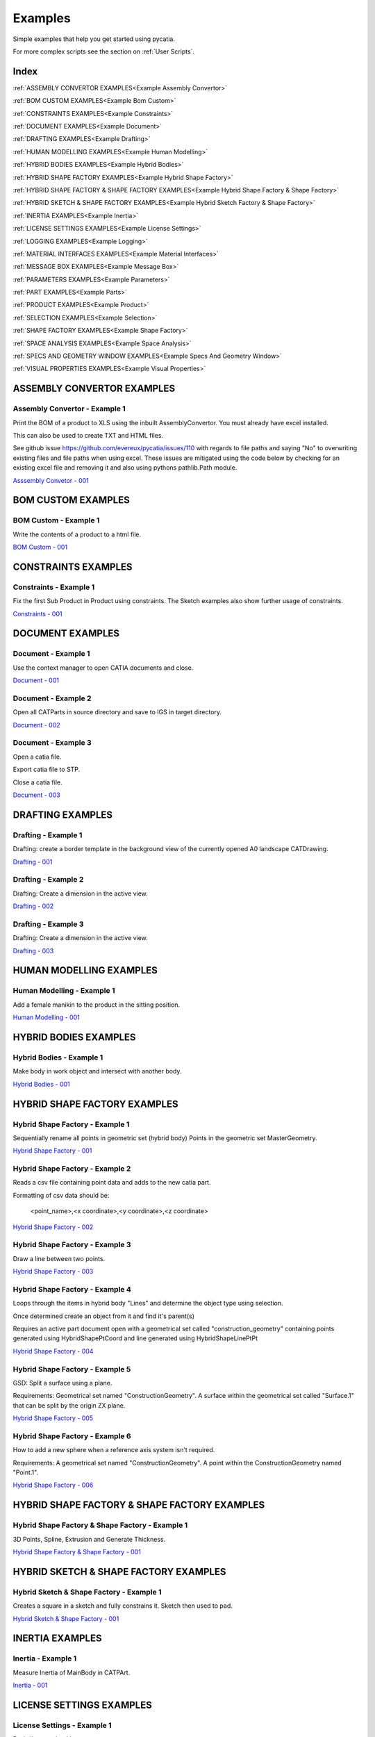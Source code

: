 .. _examples:

Examples
========

Simple examples that help you get started using pycatia.

For more complex scripts see the section on :ref:`User Scripts`.

Index
-----

:ref:`ASSEMBLY CONVERTOR EXAMPLES<Example Assembly Convertor>`

:ref:`BOM CUSTOM EXAMPLES<Example Bom Custom>`

:ref:`CONSTRAINTS EXAMPLES<Example Constraints>`

:ref:`DOCUMENT EXAMPLES<Example Document>`

:ref:`DRAFTING EXAMPLES<Example Drafting>`

:ref:`HUMAN MODELLING EXAMPLES<Example Human Modelling>`

:ref:`HYBRID BODIES EXAMPLES<Example Hybrid Bodies>`

:ref:`HYBRID SHAPE FACTORY EXAMPLES<Example Hybrid Shape Factory>`

:ref:`HYBRID SHAPE FACTORY & SHAPE FACTORY EXAMPLES<Example Hybrid Shape Factory & Shape Factory>`

:ref:`HYBRID SKETCH & SHAPE FACTORY EXAMPLES<Example Hybrid Sketch Factory & Shape Factory>`

:ref:`INERTIA EXAMPLES<Example Inertia>`

:ref:`LICENSE SETTINGS EXAMPLES<Example License Settings>`

:ref:`LOGGING EXAMPLES<Example Logging>`

:ref:`MATERIAL INTERFACES EXAMPLES<Example Material Interfaces>`

:ref:`MESSAGE BOX EXAMPLES<Example Message Box>`

:ref:`PARAMETERS EXAMPLES<Example Parameters>`

:ref:`PART EXAMPLES<Example Parts>`

:ref:`PRODUCT EXAMPLES<Example Product>`

:ref:`SELECTION EXAMPLES<Example Selection>`

:ref:`SHAPE FACTORY EXAMPLES<Example Shape Factory>`

:ref:`SPACE ANALYSIS EXAMPLES<Example Space Analysis>`

:ref:`SPECS AND GEOMETRY WINDOW EXAMPLES<Example Specs And Geometry Window>`

:ref:`VISUAL PROPERTIES EXAMPLES<Example Visual Properties>`



.. _Example Assembly Convertor:

ASSEMBLY CONVERTOR EXAMPLES
---------------------------

Assembly Convertor - Example 1
~~~~~~~~~~~~~~~~~~~~~~~~~~~~~~

Print the BOM of a product to XLS using the inbuilt AssemblyConvertor. You
must already have excel installed.

This can also be used to create TXT and HTML files.

See github issue https://github.com/evereux/pycatia/issues/110 with regards
to file paths and saying "No" to overwriting existing files and file paths
when using excel. These issues are mitigated using the code below by
checking for an existing excel file and removing it and also using pythons
pathlib.Path module.

`Asssembly Convetor - 001 <https://github.com/evereux/pycatia/blob/master/examples/example__assembly_convetor__001.py>`_



.. _Example Bom Custom:

BOM CUSTOM EXAMPLES
-------------------

BOM Custom - Example 1
~~~~~~~~~~~~~~~~~~~~~~

Write the contents of a product to a html file.

`BOM Custom - 001 <https://github.com/evereux/pycatia/blob/master/examples/example__bom_custom_001.py>`_



.. _Example Constraints:

CONSTRAINTS EXAMPLES
--------------------

Constraints - Example 1
~~~~~~~~~~~~~~~~~~~~~~~

Fix the first Sub Product in Product using constraints. The Sketch examples
also show further usage of constraints.

`Constraints - 001 <https://github.com/evereux/pycatia/blob/master/examples/example__constraints_001.py>`_



.. _Example Document:

DOCUMENT EXAMPLES
-----------------

Document - Example 1
~~~~~~~~~~~~~~~~~~~~

Use the context manager to open CATIA documents and close.

`Document - 001 <https://github.com/evereux/pycatia/blob/master/examples/example__document__001.py>`_

Document - Example 2
~~~~~~~~~~~~~~~~~~~~

Open all CATParts in source directory and save to IGS in target directory.

`Document - 002 <https://github.com/evereux/pycatia/blob/master/examples/example__document__002.py>`_

Document - Example 3
~~~~~~~~~~~~~~~~~~~~

Open a catia file.

Export catia file to STP.

Close a catia file.

`Document - 003 <https://github.com/evereux/pycatia/blob/master/examples/example__document__003.py>`_



.. _Example Drafting:

DRAFTING EXAMPLES
-----------------


Drafting - Example 1
~~~~~~~~~~~~~~~~~~~~

Drafting: create a border template in the background view of the currently opened A0 landscape CATDrawing.

`Drafting - 001 <https://github.com/evereux/pycatia/blob/master/examples/example__drafting__001.py>`_


Drafting - Example 2
~~~~~~~~~~~~~~~~~~~~

Drafting: Create a dimension in the active view.

`Drafting - 002 <https://github.com/evereux/pycatia/blob/master/examples/example__drafting__002.py>`_


Drafting - Example 3
~~~~~~~~~~~~~~~~~~~~

Drafting: Create a dimension in the active view.

`Drafting - 003 <https://github.com/evereux/pycatia/blob/master/examples/example__drafting__003.py>`_



.. _Example Human Modelling:

HUMAN MODELLING EXAMPLES
------------------------

Human Modelling - Example 1
~~~~~~~~~~~~~~~~~~~~~~~~~~~

Add a female manikin to the product in the sitting position.

`Human Modelling - 001 <https://github.com/evereux/pycatia/blob/master/examples/example__human_modelling__001.py>`_



.. _Example Hybrid Bodies:

HYBRID BODIES EXAMPLES
----------------------

Hybrid Bodies - Example 1
~~~~~~~~~~~~~~~~~~~~~~~~~

Make body in work object and intersect with another body.

`Hybrid Bodies - 001 <https://github.com/evereux/pycatia/blob/master/examples/example__hybrid_bodies__001.py>`_



.. _Example Hybrid Shape Factory:

HYBRID SHAPE FACTORY EXAMPLES
-----------------------------

Hybrid Shape Factory - Example 1
~~~~~~~~~~~~~~~~~~~~~~~~~~~~~~~~

Sequentially rename all points in geometric set (hybrid body) Points in the geometric set MasterGeometry.


`Hybrid Shape Factory - 001 <https://github.com/evereux/pycatia/blob/master/examples/example__hybrid_shape_factory__001.py>`_


Hybrid Shape Factory - Example 2
~~~~~~~~~~~~~~~~~~~~~~~~~~~~~~~~

Reads a csv file containing point data and adds to the new catia part.

Formatting of csv data should be:

    <point_name>,<x coordinate>,<y coordinate>,<z coordinate>

`Hybrid Shape Factory - 002 <https://github.com/evereux/pycatia/blob/master/examples/example__hybrid_shape_factory__002.py>`_


Hybrid Shape Factory - Example 3
~~~~~~~~~~~~~~~~~~~~~~~~~~~~~~~~

Draw a line between two points.

`Hybrid Shape Factory - 003 <https://github.com/evereux/pycatia/blob/master/examples/example__hybrid_shape_factory__003.py>`_


Hybrid Shape Factory - Example 4
~~~~~~~~~~~~~~~~~~~~~~~~~~~~~~~~

Loops through the items in hybrid body "Lines" and determine the object type using selection.

Once determined create an object from it and find it's parent(s)

Requires an active part document open with a geometrical set called
"construction_geometry" containing points generated using HybridShapePtCoord
and line generated using HybridShapeLinePtPt


`Hybrid Shape Factory - 004 <https://github.com/evereux/pycatia/blob/master/examples/example__hybrid_shape_factory__004.py>`_

Hybrid Shape Factory - Example 5
~~~~~~~~~~~~~~~~~~~~~~~~~~~~~~~~

GSD: Split a surface using a plane.

Requirements: Geometrical set named "ConstructionGeometry". A surface
within the geometrical set called "Surface.1" that can be split by the
origin ZX plane.

`Hybrid Shape Factory - 005 <https://github.com/evereux/pycatia/blob/master/examples/example__hybrid_shape_factory__005.py>`_


Hybrid Shape Factory - Example 6
~~~~~~~~~~~~~~~~~~~~~~~~~~~~~~~~

How to add a new sphere when a reference axis system isn't required.

Requirements: A geometrical set named "ConstructionGeometry". A point within the ConstructionGeometry named "Point.1".

`Hybrid Shape Factory - 006 <https://github.com/evereux/pycatia/blob/master/examples/example__hybrid_shape_factory__006.py>`_




.. _Example Hybrid Shape Factory & Shape Factory:

HYBRID SHAPE FACTORY & SHAPE FACTORY EXAMPLES
---------------------------------------------

Hybrid Shape Factory & Shape Factory - Example 1
~~~~~~~~~~~~~~~~~~~~~~~~~~~~~~~~~~~~~~~~~~~~~~~~

3D Points, Spline, Extrusion and Generate Thickness.

`Hybrid Shape Factory & Shape Factory - 001 <https://github.com/evereux/pycatia/blob/master/examples/example__hybrid_shape_factory__shape_factory__001.py>`_



.. _Example Hybrid Sketch Factory & Shape Factory:

HYBRID SKETCH & SHAPE FACTORY EXAMPLES
--------------------------------------

Hybrid Sketch & Shape Factory - Example 1
~~~~~~~~~~~~~~~~~~~~~~~~~~~~~~~~~~~~~~~~~

Creates a square in a sketch and fully constrains it. Sketch then used to pad.


`Hybrid Sketch & Shape Factory - 001 <https://github.com/evereux/pycatia/blob/master/examples/example__hybrid_sketch__shape_factory__001.py>`_



.. _Example Inertia:

INERTIA EXAMPLES
----------------

Inertia - Example 1
~~~~~~~~~~~~~~~~~~~

Measure Inertia of MainBody in CATPArt.

`Inertia - 001 <https://github.com/evereux/pycatia/blob/master/examples/example__inertia__001.py>`_



.. _Example License Settings:

LICENSE SETTINGS EXAMPLES
-------------------------

License Settings - Example 1
~~~~~~~~~~~~~~~~~~~~~~~~~~~~

Basic license checking.

`License Settings - 001 <https://github.com/evereux/pycatia/blob/master/examples/example__license_settings__001.py>`_



.. _Example Logging:

LOGGING EXAMPLES
----------------

Logging - Example 1
~~~~~~~~~~~~~~~~~~~

Logging.

`Logging - 001 <https://github.com/evereux/pycatia/blob/master/examples/example__logging__001.py>`_



.. _Example Material Interfaces:

MATERIAL INTERFACES EXAMPLES
----------------------------

Material - Example 1
~~~~~~~~~~~~~~~~~~~~

CATMatInterfaces
        
Opens the material catalog and retrieves the first few materials.

Creates a new part and applies the material to the part, the main body and a
hybrid body.

Creates a new product and applies the material to it.

`Material - 001 <https://github.com/evereux/pycatia/blob/master/examples/example__material__001.py>`_



.. _Example Message Box:

MESSAGE BOX EXAMPLES
--------------------

Message Box - Example 1
~~~~~~~~~~~~~~~~~~~~~~~

This creates a message box with the buttons abort, retry ignore and displays the Warning Query icon.

`Message Box - 001 <https://github.com/evereux/pycatia/blob/master/examples/example__message_box__001.py>`_



.. _Example Parameters:

PARAMETERS EXAMPLES
-------------------

Parameters - Example 1
~~~~~~~~~~~~~~~~~~~~~~

Access the CATIA COM object with a .CATPart open and and display
each parameter along with its name, value and its associated parameter set.

# todo: need to create a source part to support this example.

`Parameters - 001 <https://github.com/evereux/pycatia/blob/master/examples/example__parameters__001.py>`_


Parameters - Example 2
~~~~~~~~~~~~~~~~~~~~~~

Change the Length value of parameter named Thickness.

`Parameters - 002 <https://github.com/evereux/pycatia/blob/master/examples/example__parameters__002.py>`_



.. _Example Part:

PART EXAMPLES
----------------

Part - Hole - Example 1
~~~~~~~~~~~~~~~~~~~~~~~

For all the Hole(s) in a CATPart get the origin and direction of Hole.

`Part - Hole - 001 <https://github.com/evereux/pycatia/blob/master/examples/example__part_hole__001.py>`_



.. _Example Product:

PRODUCT EXAMPLES
----------------

Product - Example 1
~~~~~~~~~~~~~~~~~~~

.. warning::

    With regards to pycatia this example only shows how to select the root
    product. The rest is handled by pywinauto. _https://pywinauto.github.io/

    You will need to manually install package pywinauto to run this script.
    Also, the placement of `from pywinauto import Desktop` is important.


Assembly Design: Reorder a Product tree alphabetically. The Product shall
already be loaded.

`Product - 001 <https://github.com/evereux/pycatia/blob/master/examples/example__product__001.py>`_

Product - Example 2
~~~~~~~~~~~~~~~~~~~

Move the first child in product.

`Product - 002 <https://github.com/evereux/pycatia/blob/master/examples/example__product__002.py>`_

Product - Example 3
~~~~~~~~~~~~~~~~~~~

Loop through a CATProduct and analyse children if CATPart.

Only goes two levels deep.

`Product - 003 <https://github.com/evereux/pycatia/blob/master/examples/example_010.py>`_

Product - Example 4
~~~~~~~~~~~~~~~~~~~

Get the position matrix of products (CATPart or CATProduct) in product.

`Product - 004 <https://github.com/evereux/pycatia/blob/master/examples/example__product__004.py>`_

Product - Example 5
~~~~~~~~~~~~~~~~~~~

Loop through a CATProduct and find if sub component is a CATPart or CATProduct.

`Product - 005 <https://github.com/evereux/pycatia/blob/master/examples/example__product__005.py>`_

Product - Example 6
~~~~~~~~~~~~~~~~~~~

Get the Inertia of a product using product.get_technical object and print it's mass.

`Product - 006 <https://github.com/evereux/pycatia/blob/master/examples/example__product__006.py>`_



.. _Example Selection:

SELECTION EXAMPLES
------------------

Selection - Example 1
~~~~~~~~~~~~~~~~~~~~~

Prompt the user to select a product and get it's bounding box parameters

.. warning::

    Currently there must be NO other existing Measure Inertias saved
    ANYWHERE in your product tree as these may be returned and not
    product you have selected.


`Selection - 001 <https://github.com/evereux/pycatia/blob/master/examples/example__selection__001.py>`_


Selection - Example 2
~~~~~~~~~~~~~~~~~~~~~

Usage of the Selection.select_element2 class method which accepts two selection inputs.

`Selection - 002 <https://github.com/evereux/pycatia/blob/master/examples/example__selection__002.py>`_


Selection - Example 3
~~~~~~~~~~~~~~~~~~~~~

Usage of the Selection.select_element2 to select a geometrical feature and report it's properties in a message window.

`Selection - 003 <https://github.com/evereux/pycatia/blob/master/examples/example__selection__003.py>`_



.. _Example Shape Factory:

SHAPE FACTORY EXAMPLES
----------------------

Shape Factory - Example 1
~~~~~~~~~~~~~~~~~~~~~~~~~

Add new bodies to part.
Create a cylinder in an added body.
Do Intersection operations between two bodies..

`Shape Factory - 001 <https://github.com/evereux/pycatia/blob/master/examples/example__shape_factory__001.py>`_


Shape Factory - Example 2
~~~~~~~~~~~~~~~~~~~~~~~~~

Mirror the main body of the part using shape_factory.add_new_symmetry_2.
`Shape Factory - 002 <https://github.com/evereux/pycatia/blob/master/examples/example__shape_factory__002.py>`_



.. _Example Space Analysis:


SPACE ANALYSIS EXAMPLES
-----------------------

Space Analysis - Example 1
~~~~~~~~~~~~~~~~~~~~~~~~~~

Get the center of gravity for the part body 'PartBody'.

`Space Analysis - 001 <https://github.com/evereux/pycatia/blob/master/examples/example__space_analysis__001.py>`_

Space Analysis - Example 2
~~~~~~~~~~~~~~~~~~~~~~~~~~

Get all the points in the geometrical set 'Points' and output co-ordinate to console.

Create your own CATPart with a Geometrical Set called construction_points. Add some points to the Geometrical Set.

`Space Analysis - 002 <https://github.com/evereux/pycatia/blob/master/examples/example__space_analysis__002.py>`_

Space Analysis - Example 3
~~~~~~~~~~~~~~~~~~~~~~~~~~

Find all points in the CATPart and print to console and export to csv.

`Example 3 <https://github.com/evereux/pycatia/blob/master/examples/example__space_analysis__003.py>`_



.. _Example Specs And Geometry Window:

SPECS AND GEOMETRY WINDOW EXAMPLES
----------------------------------

Specs And Geometry Window - Example 1
~~~~~~~~~~~~~~~~~~~~~~~~~~~~~~~~~~~~~

Loop through all the CATParts in a directory and save PLAN VIEW, SIDE VIEW,
END VIEW and ISO pngs for each part.

The tree is turned off and the background turned white for the screen
capture and then turned back on.

`Specs And Geometry Window - 001 <https://github.com/evereux/pycatia/blob/master/examples/example__specs_and_geom_window__001.py>`_



.. _Example Visual Properties:

VISUAL PROPERTIES EXAMPLES
--------------------------

Visual Properties - Example 1
~~~~~~~~~~~~~~~~~~~~~~~~~~~~~

Searching and changing visual properties. Find all Red points and make them
Pink.

`Visual Properties - 001 <https://github.com/evereux/pycatia/blob/master/examples/example__visual_properties__001.py>`_
